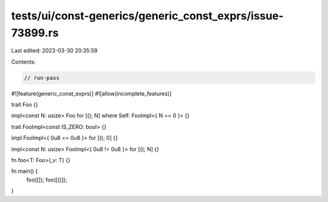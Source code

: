 tests/ui/const-generics/generic_const_exprs/issue-73899.rs
==========================================================

Last edited: 2023-03-30 20:35:59

Contents:

.. code-block:: rs

    // run-pass
#![feature(generic_const_exprs)]
#![allow(incomplete_features)]

trait Foo {}

impl<const N: usize> Foo for [(); N] where Self: FooImpl<{ N == 0 }> {}

trait FooImpl<const IS_ZERO: bool> {}

impl FooImpl<{ 0u8 == 0u8 }> for [(); 0] {}

impl<const N: usize> FooImpl<{ 0u8 != 0u8 }> for [(); N] {}

fn foo<T: Foo>(_v: T) {}

fn main() {
    foo([]);
    foo([()]);
}


